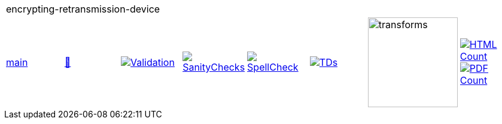 [cols="1,1,1,1,1,1,1,1"]
|===
8+|encrypting-retransmission-device 
| https://github.com/commoncriteria/encrypting-retransmission-device/tree/main[main] 
a| https://commoncriteria.github.io/encrypting-retransmission-device/main/encrypting-retransmission-device-release.html[📄]
a|[link=https://github.com/commoncriteria/encrypting-retransmission-device/blob/gh-pages/main/ValidationReport.txt]
image::https://raw.githubusercontent.com/commoncriteria/encrypting-retransmission-device/gh-pages/main/validation.svg[Validation]
a|[link=https://github.com/commoncriteria/encrypting-retransmission-device/blob/gh-pages/main/SanityChecksOutput.md]
image::https://raw.githubusercontent.com/commoncriteria/encrypting-retransmission-device/gh-pages/main/warnings.svg[SanityChecks]
a|[link=https://github.com/commoncriteria/encrypting-retransmission-device/blob/gh-pages/main/SpellCheckReport.txt]
image::https://raw.githubusercontent.com/commoncriteria/encrypting-retransmission-device/gh-pages/main/spell-badge.svg[SpellCheck]
a|[link=https://github.com/commoncriteria/encrypting-retransmission-device/blob/gh-pages/main/TDValidationReport.txt]
image::https://raw.githubusercontent.com/commoncriteria/encrypting-retransmission-device/gh-pages/main/tds.svg[TDs]
a|image::https://raw.githubusercontent.com/commoncriteria/encrypting-retransmission-device/gh-pages/main/transforms.svg[transforms,150]
a| [link=https://github.com/commoncriteria/encrypting-retransmission-device/blob/gh-pages/main/HTMLs.adoc]
image::https://raw.githubusercontent.com/commoncriteria/encrypting-retransmission-device/gh-pages/main/html_count.svg[HTML Count]
[link=https://github.com/commoncriteria/encrypting-retransmission-device/blob/gh-pages/main/PDFs.adoc]
image::https://raw.githubusercontent.com/commoncriteria/encrypting-retransmission-device/gh-pages/main/pdf_count.svg[PDF Count]
|===
